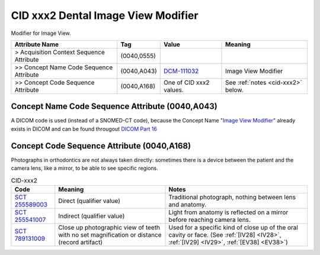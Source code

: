 .. _dental image view modifier:

CID xxx2 Dental Image View Modifier
===================================

Modifier for Image View.

.. list-table:: 
    :header-rows: 1

    * - Attribute Name
      - Tag
      - Value
      - Meaning
    * - > Acquisition Context Sequence Attribute
      - (0040,0555) 
      - 
      - 
    * - >> Concept Name Code Sequence Attribute
      - (0040,A043)
      - `DCM-111032 <https://dicom.nema.org/medical/dicom/current/output/chtml/part16/chapter_D.html#DCM_111032>`__
      - Image View Modifier
    * - >> Concept Code Sequence Attribute
      - (0040,A168)
      - One of CID xxx2 values. 
      - See :ref:`notes <cid-xxx2>` below.

Concept Name Code Sequence Attribute (0040,A043)
------------------------------------------------

A DICOM code is used (instead of a SNOMED-CT code), because the Concept Name "`Image View Modifier <https://dicom.nema.org/medical/dicom/current/output/html/part16.html#DCM_111032>`__" already exists in DICOM and can be found througout `DICOM Part 16 <https://dicom.nema.org/medical/dicom/current/output/html/part16.html>`__ 

Concept Code Sequence Attribute (0040,A168)
-------------------------------------------

Photographs in orthodontics are not always taken directly: sometimes there is a
device between the patient and the camera lens, like a mirror, to be able to see
specific regions.


.. _cid-xxx2:
.. list-table:: CID-xxx2
    :header-rows: 1

    * - Code
      - Meaning
      - Notes
    * - `SCT 255589003 <https://browser.ihtsdotools.org/?perspective=full&conceptId1=255589003&edition=MAIN&release=&languages=en>`__
      - Direct (qualifier value)
      - Traditional photograph, nothing between lens and anatomy.
    * - `SCT 255541007 <https://browser.ihtsdotools.org/?perspective=full&conceptId1=255541007&edition=MAIN&release=&languages=en>`__
      - Indirect (qualifier value)
      - Light from anatomy is reflected on a mirror before reaching camera lens.
    * - `SCT 789131009 <https://browser.ihtsdotools.org/?perspective=full&conceptId1=789131009&edition=MAIN&release=&languages=en>`__
      - Close up photographic view of teeth with no set magnification or distance (record artifact)
      - Used for a specific kind of close up of the oral cavity or face. (See :ref:`[IV28] <IV28>`, :ref:`[IV29] <IV29>`, :ref:`[EV38] <EV38>`) 
